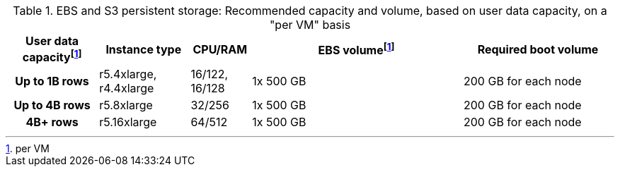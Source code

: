 .EBS and S3 persistent storage: Recommended capacity and volume, based on user data capacity, on a "per VM" basis
[cols="15h,15,10,~,25",options="header"]
|===
| User data capacityfootnote:pvm[per VM] | Instance type | CPU/RAM | EBS volumefootnote:pvm[] | Required boot volume

| Up to 1B rows| r5.4xlarge, r4.4xlarge | 16/122, 16/128 | 1x 500 GB | 200 GB for each node

| Up to 4B rows | r5.8xlarge | 32/256 | 1x 500 GB | 200 GB for each node

| 4B+ rows | r5.16xlarge | 64/512 | 1x 500 GB | 200 GB for each node
|===
